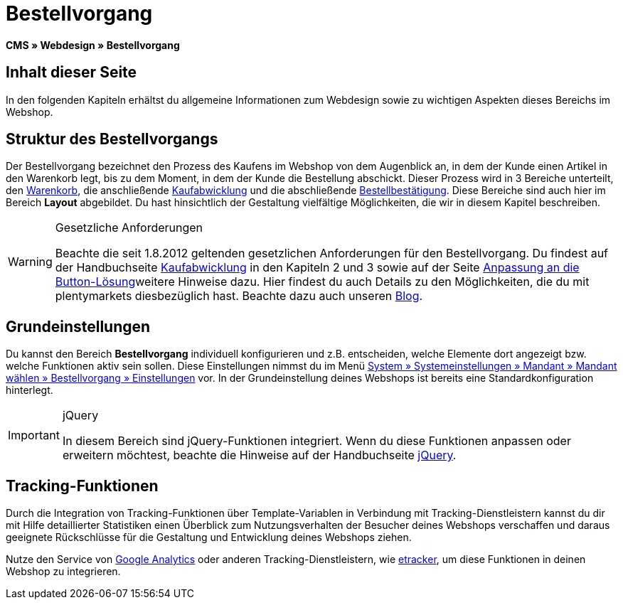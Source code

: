 = Bestellvorgang
:lang: de
// include::{includedir}/_header.adoc[]
:keywords: Bestellvorgang, Webdesign, CMS
:position: 80

*CMS » Webdesign » Bestellvorgang*

== Inhalt dieser Seite

In den folgenden Kapiteln erhältst du allgemeine Informationen zum Webdesign sowie zu wichtigen Aspekten dieses Bereichs im Webshop.

== Struktur des Bestellvorgangs

Der Bestellvorgang bezeichnet den Prozess des Kaufens im Webshop von dem Augenblick an, in dem der Kunde einen Artikel in den Warenkorb legt, bis zu dem Moment, in dem der Kunde die Bestellung abschickt. Dieser Prozess wird in 3 Bereiche unterteilt, den <<omni-channel/online-shop/webshop-einrichten/_cms/webdesign/webdesign-bearbeiten/bestellvorgang/warenkorb#, Warenkorb>>, die anschließende <<omni-channel/online-shop/webshop-einrichten/cms#webdesign-webdesign-bearbeiten-bestellvorgang-kaufabwicklung, Kaufabwicklung>> und die abschließende <<omni-channel/online-shop/webshop-einrichten/cms#webdesign-webdesign-bearbeiten-bestellvorgang-bestellbestaetigung, Bestellbestätigung>>. Diese Bereiche sind auch hier im Bereich *Layout* abgebildet. Du hast hinsichtlich der Gestaltung vielfältige Möglichkeiten, die wir in diesem Kapitel beschreiben.

[WARNING]
.Gesetzliche Anforderungen
====
Beachte die seit 1.8.2012 geltenden gesetzlichen Anforderungen für den Bestellvorgang. Du findest auf der Handbuchseite <<omni-channel/online-shop/webshop-einrichten/cms#webdesign-webdesign-bearbeiten-bestellvorgang-kaufabwicklung, Kaufabwicklung>> in den Kapiteln 2 und 3 sowie auf der Seite <<omni-channel/online-shop/webshop-einrichten/_cms/webdesign/webdesign-bearbeiten/buttons/anpassung-an-die-button-loesung#, Anpassung an die Button-Lösung>>weitere Hinweise dazu. Hier findest du auch Details zu den Möglichkeiten, die du mit plentymarkets diesbezüglich hast. Beachte dazu auch unseren link:https://www.plentymarkets.eu/blog/Onlinehandel-in-Deutschland-Buttonloesung-und-neue-Informationspflichten/b-882/[Blog].
====

== Grundeinstellungen

Du kannst den Bereich *Bestellvorgang* individuell konfigurieren und z.B. entscheiden, welche Elemente dort angezeigt bzw. welche Funktionen aktiv sein sollen. Diese Einstellungen nimmst du im Menü <<omni-channel/online-shop/webshop-einrichten/bestellvorgang#, System » Systemeinstellungen » Mandant » Mandant wählen » Bestellvorgang » Einstellungen>> vor. In der Grundeinstellung deines Webshops ist bereits eine Standardkonfiguration hinterlegt.

[IMPORTANT]
.jQuery
====
In diesem Bereich sind jQuery-Funktionen integriert. Wenn du diese Funktionen anpassen oder erweitern möchtest, beachte die Hinweise auf der Handbuchseite <<omni-channel/online-shop/webshop-einrichten/_cms/webdesign/syntax/jquery#, jQuery>>.
====

== Tracking-Funktionen

Durch die Integration von Tracking-Funktionen über Template-Variablen in Verbindung mit Tracking-Dienstleistern kannst du dir mit Hilfe detaillierter Statistiken einen Überblick zum Nutzungsverhalten der Besucher deines Webshops verschaffen und daraus geeignete Rückschlüsse für die Gestaltung und Entwicklung deines Webshops ziehen.

Nutze den Service von <<omni-channel/online-shop/webshop-einrichten/extras/universal-analytics#, Google Analytics>> oder anderen Tracking-Dienstleistern, wie <<omni-channel/online-shop/extras/conversion-tracking/etracker#, etracker>>, um diese Funktionen in deinen Webshop zu integrieren.
